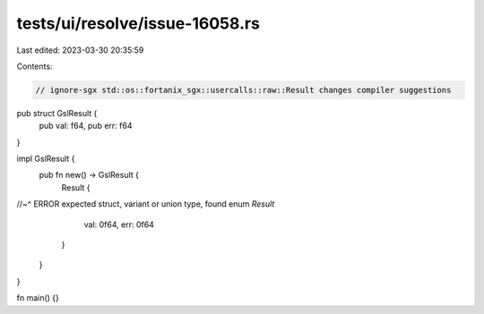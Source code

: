 tests/ui/resolve/issue-16058.rs
===============================

Last edited: 2023-03-30 20:35:59

Contents:

.. code-block:: rs

    // ignore-sgx std::os::fortanix_sgx::usercalls::raw::Result changes compiler suggestions

pub struct GslResult {
    pub val: f64,
    pub err: f64
}

impl GslResult {
    pub fn new() -> GslResult {
        Result {
//~^ ERROR expected struct, variant or union type, found enum `Result`
            val: 0f64,
            err: 0f64
        }
    }
}

fn main() {}


